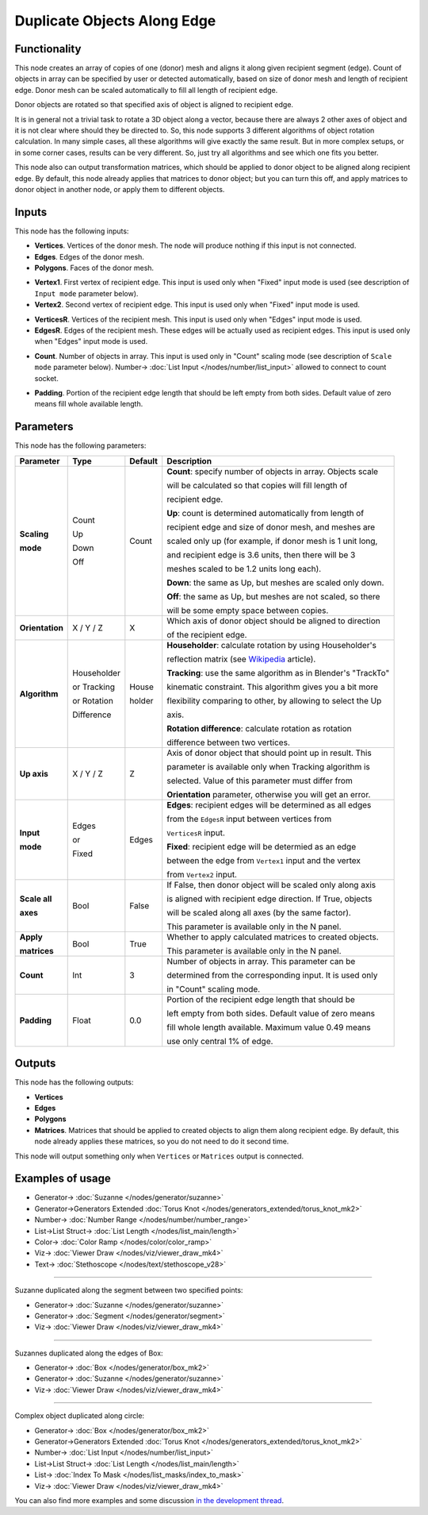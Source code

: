 Duplicate Objects Along Edge
============================

.. image:: https://user-images.githubusercontent.com/14288520/201220460-0bd7d0b2-dcf7-4c93-91b5-a928d266b9ef.png
  :target: https://user-images.githubusercontent.com/14288520/201220460-0bd7d0b2-dcf7-4c93-91b5-a928d266b9ef.png

Functionality
-------------

This node creates an array of copies of one (donor) mesh and aligns it along
given recipient segment (edge). Count of objects in array can be specified by
user or detected automatically, based on size of donor mesh and length of
recipient edge. Donor mesh can be scaled automatically to fill all length of
recipient edge.

Donor objects are rotated so that specified axis of object is aligned to recipient edge.

It is in general not a trivial task to rotate a 3D object along a vector,
because there are always 2 other axes of object and it is not clear where
should they be directed to. So, this node supports 3 different algorithms of
object rotation calculation. In many simple cases, all these algorithms will
give exactly the same result. But in more complex setups, or in some corner
cases, results can be very different. So, just try all algorithms and see which
one fits you better.

This node also can output transformation matrices, which should be applied to
donor object to be aligned along recipient edge. By default, this node already
applies that matrices to donor object; but you can turn this off, and apply
matrices to donor object in another node, or apply them to different objects.

.. image:: https://user-images.githubusercontent.com/14288520/201313387-af1ecff3-b4c1-46df-8e14-2f2a5128df58.png
  :target: https://user-images.githubusercontent.com/14288520/201313387-af1ecff3-b4c1-46df-8e14-2f2a5128df58.png

Inputs
------

This node has the following inputs:

- **Vertices**. Vertices of the donor mesh. The node will produce nothing if
  this input is not connected.
- **Edges**. Edges of the donor mesh.
- **Polygons**. Faces of the donor mesh.

.. image:: https://user-images.githubusercontent.com/14288520/201330888-49b42b2e-fd4f-49a3-91d5-6c08863a9bd6.png
  :target: https://user-images.githubusercontent.com/14288520/201330888-49b42b2e-fd4f-49a3-91d5-6c08863a9bd6.png

- **Vertex1**. First vertex of recipient edge. This input is used only when
  "Fixed" input mode is used (see description of ``Input mode`` parameter
  below).
- **Vertex2**. Second vertex of recipient edge. This input is used only when
  "Fixed" input mode is used.

.. image:: https://user-images.githubusercontent.com/14288520/201330149-7ccb866a-38be-4f61-87d9-18df92ccac3d.png
  :target: https://user-images.githubusercontent.com/14288520/201330149-7ccb866a-38be-4f61-87d9-18df92ccac3d.png

- **VerticesR**. Vertices of the recipient mesh. This input is used only when
  "Edges" input mode is used.
- **EdgesR**. Edges of the recipient mesh. These edges will be actually used as
  recipient edges.  This input is used only when "Edges" input mode is used.

.. image:: https://user-images.githubusercontent.com/14288520/201318700-6bed15f8-471a-41a1-820f-92c37bcd9630.png
  :target: https://user-images.githubusercontent.com/14288520/201318700-6bed15f8-471a-41a1-820f-92c37bcd9630.png

- **Count**. Number of objects in array. This input is used only in "Count"
  scaling mode (see description of ``Scale mode`` parameter below). Number-> :doc:`List Input </nodes/number/list_input>` allowed to connect to count socket.

.. image:: https://user-images.githubusercontent.com/14288520/201315561-08dcae28-9277-44c0-8763-ed3260406482.png
  :target: https://user-images.githubusercontent.com/14288520/201315561-08dcae28-9277-44c0-8763-ed3260406482.png

.. image:: https://user-images.githubusercontent.com/14288520/201333288-53c3d8db-5822-47e7-875f-8e71e4c364f6.png
  :target: https://user-images.githubusercontent.com/14288520/201333288-53c3d8db-5822-47e7-875f-8e71e4c364f6.png

- **Padding**. Portion of the recipient edge length that should be left empty
  from both sides. Default value of zero means fill whole available length.

.. image:: https://user-images.githubusercontent.com/14288520/201314412-8f420136-b4a3-4ca6-9431-7b441d3f0cfc.png
  :target: https://user-images.githubusercontent.com/14288520/201314412-8f420136-b4a3-4ca6-9431-7b441d3f0cfc.png

Parameters
----------

This node has the following parameters:

+------------------+----------------+-------------+--------------------------------------------------------------------+
| Parameter        | Type           | Default     | Description                                                        |
+==================+================+=============+====================================================================+
| **Scaling**      | Count          | Count       | **Count**: specify number of objects in array. Objects scale       |
|                  |                |             |                                                                    |
| **mode**         | Up             |             | will be calculated so that copies will fill length of              |
|                  |                |             |                                                                    |
|                  |                |             | recipient edge.                                                    |
|                  |                |             |                                                                    |
|                  | Down           |             | **Up**: count is determined automatically from length of           |
|                  |                |             |                                                                    |
|                  |                |             | recipient edge and size of donor mesh, and meshes are              |
|                  |                |             |                                                                    |
|                  |                |             | scaled only up (for example, if donor mesh is 1 unit long,         |
|                  |                |             |                                                                    |
|                  |                |             | and recipient edge is 3.6 units, then there will be 3              |
|                  |                |             |                                                                    |
|                  |                |             | meshes scaled to be 1.2 units long each).                          |
|                  |                |             |                                                                    |
|                  | Off            |             | **Down**: the same as Up, but meshes are scaled only down.         |
|                  |                |             |                                                                    |
|                  |                |             | **Off**: the same as Up, but meshes are not scaled, so there       |
|                  |                |             |                                                                    |
|                  |                |             | will be some empty space between copies.                           |
+------------------+----------------+-------------+--------------------------------------------------------------------+
| **Orientation**  | X / Y / Z      | X           | Which axis of donor object should be aligned to direction          |
|                  |                |             |                                                                    |
|                  |                |             | of the recipient edge.                                             |
+------------------+----------------+-------------+--------------------------------------------------------------------+
| **Algorithm**    | Householder    | House       | **Householder**: calculate rotation by using Householder's         |
|                  |                |             |                                                                    |
|                  |                | holder      | reflection matrix (see Wikipedia_ article).                        |
|                  |                |             |                                                                    |
|                  | or Tracking    |             | **Tracking**: use the same algorithm as in Blender's "TrackTo"     |
|                  |                |             |                                                                    |
|                  |                |             | kinematic constraint. This algorithm gives you a bit more          |
|                  |                |             |                                                                    |
|                  |                |             | flexibility comparing to other, by allowing to select the Up       |
|                  |                |             |                                                                    |
|                  |                |             | axis.                                                              |
|                  |                |             |                                                                    |
|                  | or Rotation    |             | **Rotation difference**: calculate rotation as rotation            |
|                  |                |             |                                                                    |
|                  | Difference     |             | difference between two vertices.                                   |
+------------------+----------------+-------------+--------------------------------------------------------------------+
| **Up axis**      | X / Y / Z      | Z           | Axis of donor object that should point up in result. This          |
|                  |                |             |                                                                    |
|                  |                |             | parameter is available only when Tracking algorithm is             |
|                  |                |             |                                                                    |
|                  |                |             | selected. Value of this parameter must differ from                 |
|                  |                |             |                                                                    |
|                  |                |             | **Orientation** parameter, otherwise you will get an error.        |
+------------------+----------------+-------------+--------------------------------------------------------------------+
| **Input**        | Edges          | Edges       | **Edges**: recipient edges will be determined as all edges         |
|                  |                |             |                                                                    |
| **mode**         | or             |             | from the ``EdgesR`` input between vertices from                    |
|                  |                |             |                                                                    |
|                  | Fixed          |             | ``VerticesR`` input.                                               |
|                  |                |             |                                                                    |
|                  |                |             | **Fixed**: recipient edge will be determied as an edge             |
|                  |                |             |                                                                    |
|                  |                |             | between the edge from ``Vertex1`` input and the vertex             |
|                  |                |             |                                                                    |
|                  |                |             | from ``Vertex2`` input.                                            |
+------------------+----------------+-------------+--------------------------------------------------------------------+
| **Scale all**    | Bool           | False       | If False, then donor object  will be scaled only along axis        |
|                  |                |             |                                                                    |
| **axes**         |                |             | is aligned with recipient edge direction. If True, objects         |
|                  |                |             |                                                                    |
|                  |                |             | will be scaled along all axes (by the same factor).                |
|                  |                |             |                                                                    |
|                  |                |             | This parameter is available only in the N panel.                   |
+------------------+----------------+-------------+--------------------------------------------------------------------+
| **Apply**        | Bool           | True        | Whether to apply calculated matrices to created objects.           |
|                  |                |             |                                                                    |
| **matrices**     |                |             | This parameter is available only in the N panel.                   |
+------------------+----------------+-------------+--------------------------------------------------------------------+
| **Count**        | Int            | 3           | Number of objects in array. This parameter can be                  |
|                  |                |             |                                                                    |
|                  |                |             | determined from the corresponding input. It is used only           |
|                  |                |             |                                                                    |
|                  |                |             | in "Count" scaling mode.                                           |
+------------------+----------------+-------------+--------------------------------------------------------------------+
| **Padding**      | Float          | 0.0         | Portion of the recipient edge length that should be                |
|                  |                |             |                                                                    |
|                  |                |             | left empty from both sides. Default value of zero means            |
|                  |                |             |                                                                    |
|                  |                |             | fill whole length available. Maximum value 0.49 means              |
|                  |                |             |                                                                    |
|                  |                |             | use only central 1% of edge.                                       |
+------------------+----------------+-------------+--------------------------------------------------------------------+

.. _Wikipedia: https://en.wikipedia.org/wiki/QR_decomposition#Using_Householder_reflections

Outputs
-------

This node has the following outputs:

- **Vertices**
- **Edges**
- **Polygons**
- **Matrices**. Matrices that should be applied to created objects to align
  them along recipient edge. By default, this node already applies these
  matrices, so you do not need to do it second time.

.. image:: https://user-images.githubusercontent.com/14288520/201331535-cab0d823-8dac-42bf-bbe3-de480356612a.png
  :target: https://user-images.githubusercontent.com/14288520/201331535-cab0d823-8dac-42bf-bbe3-de480356612a.png

This node will output something only when ``Vertices`` or ``Matrices`` output is connected.

Examples of usage
-----------------

.. image:: https://user-images.githubusercontent.com/14288520/201381243-2d7a2132-2473-49cf-abfa-b4a7070b861d.png
  :target: https://user-images.githubusercontent.com/14288520/201381243-2d7a2132-2473-49cf-abfa-b4a7070b861d.png

* Generator-> :doc:`Suzanne </nodes/generator/suzanne>`
* Generator->Generators Extended :doc:`Torus Knot </nodes/generators_extended/torus_knot_mk2>`
* Number-> :doc:`Number Range </nodes/number/number_range>`
* List->List Struct-> :doc:`List Length </nodes/list_main/length>`
* Color-> :doc:`Color Ramp </nodes/color/color_ramp>`
* Viz-> :doc:`Viewer Draw </nodes/viz/viewer_draw_mk4>`
* Text-> :doc:`Stethoscope </nodes/text/stethoscope_v28>`

---------

Suzanne duplicated along the segment between two specified points:

.. image:: https://user-images.githubusercontent.com/14288520/201382773-7fdb06b4-8361-442f-bbda-d61ad9da9dff.png
  :target: https://user-images.githubusercontent.com/14288520/201382773-7fdb06b4-8361-442f-bbda-d61ad9da9dff.png

* Generator-> :doc:`Suzanne </nodes/generator/suzanne>`
* Generator-> :doc:`Segment </nodes/generator/segment>`
* Viz-> :doc:`Viewer Draw </nodes/viz/viewer_draw_mk4>`

---------

Suzannes duplicated along the edges of Box:

.. image:: https://user-images.githubusercontent.com/14288520/201384581-6f1bcd4a-ff14-4aaa-bf02-459b090e2d6c.png
  :target: https://user-images.githubusercontent.com/14288520/201384581-6f1bcd4a-ff14-4aaa-bf02-459b090e2d6c.png

* Generator-> :doc:`Box </nodes/generator/box_mk2>`
* Generator-> :doc:`Suzanne </nodes/generator/suzanne>`
* Viz-> :doc:`Viewer Draw </nodes/viz/viewer_draw_mk4>`

---------

Complex object duplicated along circle:

.. image:: https://user-images.githubusercontent.com/14288520/201387261-bad089f0-ea89-4d96-b895-00555ed3458c.png
  :target: https://user-images.githubusercontent.com/14288520/201387261-bad089f0-ea89-4d96-b895-00555ed3458c.png

* Generator-> :doc:`Box </nodes/generator/box_mk2>`
* Generator->Generators Extended :doc:`Torus Knot </nodes/generators_extended/torus_knot_mk2>`
* Number-> :doc:`List Input </nodes/number/list_input>`
* List->List Struct-> :doc:`List Length </nodes/list_main/length>`
* List-> :doc:`Index To Mask </nodes/list_masks/index_to_mask>`
* Viz-> :doc:`Viewer Draw </nodes/viz/viewer_draw_mk4>`


You can also find more examples and some discussion `in the development thread <https://github.com/portnov/sverchok/issues/6>`_.

